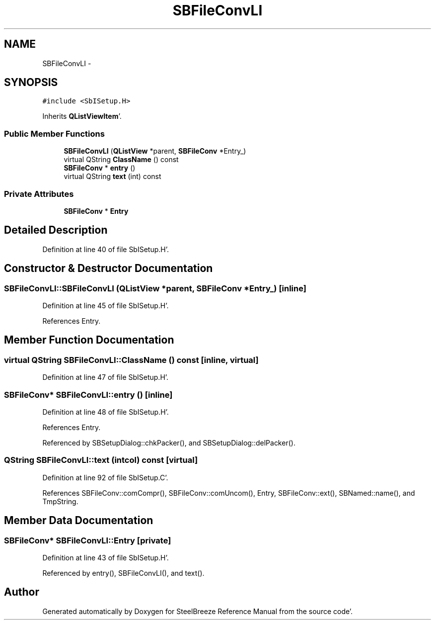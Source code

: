 .TH "SBFileConvLI" 3 "Mon May 14 2012" "Version 2.0.2" "SteelBreeze Reference Manual" \" -*- nroff -*-
.ad l
.nh
.SH NAME
SBFileConvLI \- 
.SH SYNOPSIS
.br
.PP
.PP
\fC#include <SbISetup\&.H>\fP
.PP
Inherits \fBQListViewItem\fP'\&.
.SS "Public Member Functions"

.in +1c
.ti -1c
.RI "\fBSBFileConvLI\fP (\fBQListView\fP *parent, \fBSBFileConv\fP *Entry_)"
.br
.ti -1c
.RI "virtual QString \fBClassName\fP () const "
.br
.ti -1c
.RI "\fBSBFileConv\fP * \fBentry\fP ()"
.br
.ti -1c
.RI "virtual QString \fBtext\fP (int) const "
.br
.in -1c
.SS "Private Attributes"

.in +1c
.ti -1c
.RI "\fBSBFileConv\fP * \fBEntry\fP"
.br
.in -1c
.SH "Detailed Description"
.PP 
Definition at line 40 of file SbISetup\&.H'\&.
.SH "Constructor & Destructor Documentation"
.PP 
.SS "SBFileConvLI::SBFileConvLI (\fBQListView\fP *parent, \fBSBFileConv\fP *Entry_)\fC [inline]\fP"
.PP
Definition at line 45 of file SbISetup\&.H'\&.
.PP
References Entry\&.
.SH "Member Function Documentation"
.PP 
.SS "virtual QString SBFileConvLI::ClassName () const\fC [inline, virtual]\fP"
.PP
Definition at line 47 of file SbISetup\&.H'\&.
.SS "\fBSBFileConv\fP* SBFileConvLI::entry ()\fC [inline]\fP"
.PP
Definition at line 48 of file SbISetup\&.H'\&.
.PP
References Entry\&.
.PP
Referenced by SBSetupDialog::chkPacker(), and SBSetupDialog::delPacker()\&.
.SS "QString SBFileConvLI::text (intcol) const\fC [virtual]\fP"
.PP
Definition at line 92 of file SbISetup\&.C'\&.
.PP
References SBFileConv::comCompr(), SBFileConv::comUncom(), Entry, SBFileConv::ext(), SBNamed::name(), and TmpString\&.
.SH "Member Data Documentation"
.PP 
.SS "\fBSBFileConv\fP* \fBSBFileConvLI::Entry\fP\fC [private]\fP"
.PP
Definition at line 43 of file SbISetup\&.H'\&.
.PP
Referenced by entry(), SBFileConvLI(), and text()\&.

.SH "Author"
.PP 
Generated automatically by Doxygen for SteelBreeze Reference Manual from the source code'\&.

